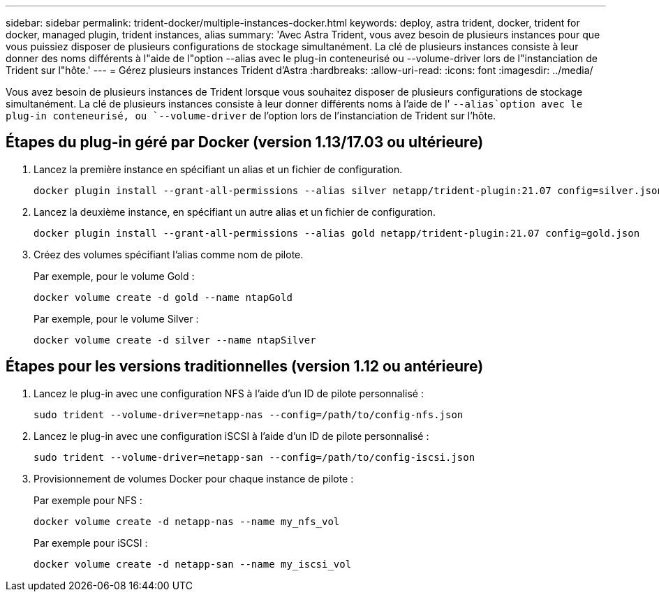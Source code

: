 ---
sidebar: sidebar 
permalink: trident-docker/multiple-instances-docker.html 
keywords: deploy, astra trident, docker, trident for docker, managed plugin, trident instances, alias 
summary: 'Avec Astra Trident, vous avez besoin de plusieurs instances pour que vous puissiez disposer de plusieurs configurations de stockage simultanément. La clé de plusieurs instances consiste à leur donner des noms différents à l"aide de l"option --alias avec le plug-in conteneurisé ou --volume-driver lors de l"instanciation de Trident sur l"hôte.' 
---
= Gérez plusieurs instances Trident d'Astra
:hardbreaks:
:allow-uri-read: 
:icons: font
:imagesdir: ../media/


[role="lead"]
Vous avez besoin de plusieurs instances de Trident lorsque vous souhaitez disposer de plusieurs configurations de stockage simultanément. La clé de plusieurs instances consiste à leur donner différents noms à l'aide de l' `--alias`option avec le plug-in conteneurisé, ou `--volume-driver` de l'option lors de l'instanciation de Trident sur l'hôte.



== Étapes du plug-in géré par Docker (version 1.13/17.03 ou ultérieure)

. Lancez la première instance en spécifiant un alias et un fichier de configuration.
+
[listing]
----
docker plugin install --grant-all-permissions --alias silver netapp/trident-plugin:21.07 config=silver.json
----
. Lancez la deuxième instance, en spécifiant un autre alias et un fichier de configuration.
+
[listing]
----
docker plugin install --grant-all-permissions --alias gold netapp/trident-plugin:21.07 config=gold.json
----
. Créez des volumes spécifiant l'alias comme nom de pilote.
+
Par exemple, pour le volume Gold :

+
[listing]
----
docker volume create -d gold --name ntapGold
----
+
Par exemple, pour le volume Silver :

+
[listing]
----
docker volume create -d silver --name ntapSilver
----




== Étapes pour les versions traditionnelles (version 1.12 ou antérieure)

. Lancez le plug-in avec une configuration NFS à l'aide d'un ID de pilote personnalisé :
+
[listing]
----
sudo trident --volume-driver=netapp-nas --config=/path/to/config-nfs.json
----
. Lancez le plug-in avec une configuration iSCSI à l'aide d'un ID de pilote personnalisé :
+
[listing]
----
sudo trident --volume-driver=netapp-san --config=/path/to/config-iscsi.json
----
. Provisionnement de volumes Docker pour chaque instance de pilote :
+
Par exemple pour NFS :

+
[listing]
----
docker volume create -d netapp-nas --name my_nfs_vol
----
+
Par exemple pour iSCSI :

+
[listing]
----
docker volume create -d netapp-san --name my_iscsi_vol
----

